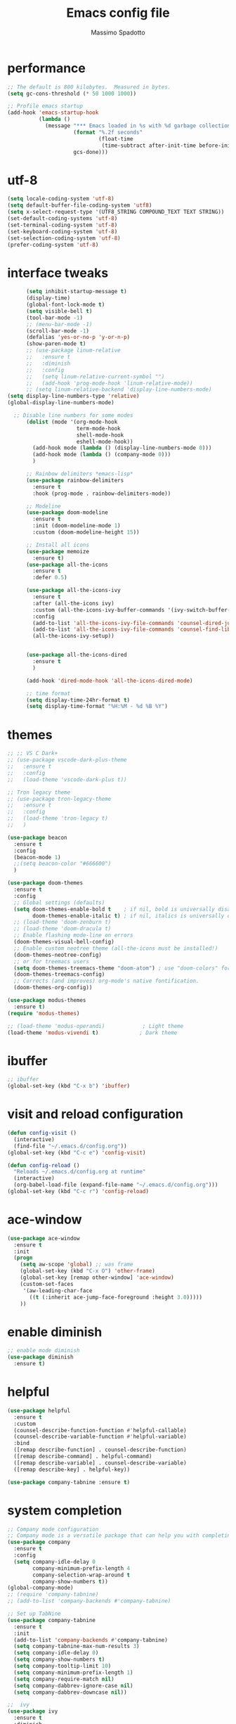 #+TITLE: Emacs config file
#+AUTHOR: Massimo Spadotto
#+STARTUP: fold

* performance
#+begin_src emacs-lisp 
  ;; The default is 800 kilobytes.  Measured in bytes.
  (setq gc-cons-threshold (* 50 1000 1000))

  ;; Profile emacs startup
  (add-hook 'emacs-startup-hook
            (lambda ()
              (message "*** Emacs loaded in %s with %d garbage collections."
                       (format "%.2f seconds"
                               (float-time
                                (time-subtract after-init-time before-init-time)))
                       gcs-done)))

#+end_src
* utf-8
#+begin_src emacs-lisp
  (setq locale-coding-system 'utf-8)
  (setq default-buffer-file-coding-system 'utf8)  
  (setq x-select-request-type '(UTF8_STRING COMPOUND_TEXT TEXT STRING))
  (set-default-coding-systems 'utf-8)
  (set-terminal-coding-system 'utf-8)
  (set-keyboard-coding-system 'utf-8)
  (set-selection-coding-system 'utf-8)
  (prefer-coding-system 'utf-8)
#+end_src
* interface tweaks
#+begin_src emacs-lisp
      (setq inhibit-startup-message t)
      (display-time)
      (global-font-lock-mode t)
      (setq visible-bell t)  
      (tool-bar-mode -1)
      ;; (menu-bar-mode -1)
      (scroll-bar-mode -1)
      (defalias 'yes-or-no-p 'y-or-n-p)
      (show-paren-mode t)
      ;; (use-package linum-relative
      ;;   :ensure t
      ;;   :diminish
      ;;   :config
      ;;   (setq linum-relative-current-symbol "")
      ;;   (add-hook 'prog-mode-hook 'linum-relative-mode))
      ;; (setq linum-relative-backend 'display-line-numbers-mode)
(setq display-line-numbers-type 'relative)
(global-display-line-numbers-mode)

  ;; Disable line numbers for some modes
      (dolist (mode '(org-mode-hook
                      term-mode-hook
                      shell-mode-hook		
                      eshell-mode-hook))
        (add-hook mode (lambda () (display-line-numbers-mode 0)))
        (add-hook mode (lambda () (company-mode 0)))
        )

      ;; Rainbow delimiters *emacs-lisp*
      (use-package rainbow-delimiters
        :ensure t
        :hook (prog-mode . rainbow-delimiters-mode))  

      ;; Modeline
      (use-package doom-modeline
        :ensure t
        :init (doom-modeline-mode 1)
        :custom (doom-modeline-height 15))

      ;; Install all icons
      (use-package memoize
        :ensure t)
      (use-package all-the-icons
        :ensure t
        :defer 0.5)

      (use-package all-the-icons-ivy
        :ensure t
        :after (all-the-icons ivy)
        :custom (all-the-icons-ivy-buffer-commands '(ivy-switch-buffer-other-window ivy-switch-buffer))
        :config
        (add-to-list 'all-the-icons-ivy-file-commands 'counsel-dired-jump)
        (add-to-list 'all-the-icons-ivy-file-commands 'counsel-find-library)
        (all-the-icons-ivy-setup))


      (use-package all-the-icons-dired
        :ensure t
        )

      (add-hook 'dired-mode-hook 'all-the-icons-dired-mode)

      ;; time format
      (setq display-time-24hr-format t)
      (setq display-time-format "%H:%M - %d %B %Y")

#+end_src
* themes
#+begin_src emacs-lisp
  ;; ;; VS C Dark+
  ;; (use-package vscode-dark-plus-theme
  ;;   :ensure t
  ;;   :config
  ;;   (load-theme 'vscode-dark-plus t))

  ;; Tron legacy theme
  ;; (use-package tron-legacy-theme
  ;;   :ensure t
  ;;   :config
  ;;   (load-theme 'tron-legacy t)
  ;;   )

  (use-package beacon
    :ensure t
    :config
    (beacon-mode 1)
    ;;(setq beacon-color "#666600")
    )

  (use-package doom-themes
    :ensure t
    :config
    ;; Global settings (defaults)
    (setq doom-themes-enable-bold t    ; if nil, bold is universally disabled
          doom-themes-enable-italic t) ; if nil, italics is universally disabled
    ;; (load-theme 'doom-zenburn t)
    ;; (load-theme 'doom-dracula t)
    ;; Enable flashing mode-line on errors
    (doom-themes-visual-bell-config)
    ;; Enable custom neotree theme (all-the-icons must be installed!)
    (doom-themes-neotree-config)
    ;; or for treemacs users
    (setq doom-themes-treemacs-theme "doom-atom") ; use "doom-colors" for less minimal icon theme
    (doom-themes-treemacs-config)
    ;; Corrects (and improves) org-mode's native fontification.
    (doom-themes-org-config))

  (use-package modus-themes
    :ensure t)
  (require 'modus-themes)

  ;; (load-theme 'modus-operandi)            ; Light theme
  (load-theme 'modus-vivendi t)             ; Dark theme

#+end_src

#+RESULTS:
: t

* ibuffer
#+begin_src emacs-lisp
  ;; ibuffer
  (global-set-key (kbd "C-x b") 'ibuffer)
#+end_src
* visit and reload configuration
#+begin_src emacs-lisp
  (defun config-visit ()
    (interactive)
    (find-file "~/.emacs.d/config.org"))
  (global-set-key (kbd "C-c e") 'config-visit)

  (defun config-reload ()
    "Reloads ~/.emacs.d/config.org at runtime"
    (interactive)
    (org-babel-load-file (expand-file-name "~/.emacs.d/config.org")))
  (global-set-key (kbd "C-c r") 'config-reload)
#+end_src
* ace-window
#+begin_src emacs-lisp
  (use-package ace-window
    :ensure t
    :init
    (progn
      (setq aw-scope 'global) ;; was frame
      (global-set-key (kbd "C-x O") 'other-frame)
      (global-set-key [remap other-window] 'ace-window)
      (custom-set-faces
       '(aw-leading-char-face
         ((t (:inherit ace-jump-face-foreground :height 3.0))))) 
      ))
#+end_src
* enable diminish
#+begin_src emacs-lisp
  ;; enable mode diminish
  (use-package diminish
    :ensure t)

#+end_src
* helpful
#+begin_src emacs-lisp
  (use-package helpful
    :ensure t
    :custom
    (counsel-describe-function-function #'helpful-callable)
    (counsel-describe-variable-function #'helpful-variable)
    :bind
    ([remap describe-function] . counsel-describe-function)
    ([remap describe-command] . helpful-command)
    ([remap describe-variable] . counsel-describe-variable)
    ([remap describe-key] . helpful-key))

  (use-package company-tabnine :ensure t)
#+end_src
* system completion
#+begin_src emacs-lisp
  ;; Company mode configuration
  ;; Company mode is a versatile package that can help you with completing long words.
  (use-package company
    :ensure t
    :config
    (setq company-idle-delay 0
          company-minimum-prefix-length 4
          company-selection-wrap-around t
          company-show-numbers t))
  (global-company-mode)
  ;; (require 'company-tabnine)		
  ;; (add-to-list 'company-backends #'company-tabnine)

  ;; Set up TabNine
  (use-package company-tabnine
    :ensure t
    :init
    (add-to-list 'company-backends #'company-tabnine)
    (setq company-tabnine-max-num-results 3)
    (setq company-idle-delay 0)
    (setq company-show-numbers t)
    (setq company-tooltip-limit 10)
    (setq company-minimum-prefix-length 1)
    (setq company-require-match nil)
    (setq company-dabbrev-ignore-case nil)
    (setq company-dabbrev-downcase nil))

  ;;  ivy
  (use-package ivy
    :ensure t
    :diminish
    :bind(("C-s" . swiper)
          :map ivy-minibuffer-map
          ("TAB" . ivy-alt-done)
          ("C-l" . ivy-alt-done)
          ("C-j" . ivy-next-line)
          ("C-k" . ivy-previous-line)
          :map ivy-switch-buffer-map
          ("C-k" . ivy-previous-line)
          ("C-l" . ivy-done)
          ("C-d" . ivy-switch-buffer-kill)
          :map ivy-reverse-i-search-map  
          ("C-k" . ivy-previous-line)
          ("C-d" . ivy-reverse-isearch-kill))
    :config
    (ivy-mode 1))

  ;; Ivy mode rich
  (use-package ivy-rich
    :ensure t
    :init
    (ivy-rich-mode 1))
#+end_src
* semantic mode
#+begin_src emacs-lisp
  (require 'cc-mode)
  (require 'semantic)

  (global-semanticdb-minor-mode 1)
  (global-semantic-idle-scheduler-mode 1)

  (semantic-mode 1)

#+end_src
* counsel
#+begin_src emacs-lisp
  ;; counsel configuration
  (use-package counsel
    :ensure t
    :bind (("M-x" . counsel-M-x)
           ("C-x b" . counsel-ibuffer)
           ("C-X C-f" . counsel-find-file)
           :map minibuffer-local-map
           ("C-r" . 'counsel-minibuffer-history)))

  ;; which-key configuration
  ;; helps when trying to remember which keyboard shortcut to use
  (use-package which-key
    :ensure t
    :config
    (which-key-mode)
    (setq which-key-idle-delay 0.5
          which-key-idle-secondary-delay 0.5)
    (which-key-setup-side-window-bottom))
#+end_src
* projectile
#+begin_src emacs-lisp
  (use-package projectile
    :ensure t
    :diminish projectile-mode
    :config (projectile-mode)
    :custom ((projectile-completion-system 'ivy))
    :bind-keymap
    ("C-c p" . projectile-command-map)
    :init
    ;; NOTE: Set this to the folder where you keep your Git repos!
    (when (file-directory-p "~/Projects")
      (setq projectile-project-search-path '("~/Projects")))
    (setq projectile-switch-project-action #'projectile-dired))

  (use-package counsel-projectile
    :ensure t
    :config (counsel-projectile-mode))
#+end_src

* dashboard
#+begin_src emacs-lisp
  ;;To remove the dashboard on emacs from terminal prepend to use-package (when window-system (use-package ..)..)
  (when window-system  (use-package dashboard
                         :ensure t
                         :config
                         (dashboard-setup-startup-hook)
                         (setq dashboard-startup-banner 'logo)
                         (setq dashboard-center-content t)
                         (setq dashboard-set-heading-icons t)
                         (setq dashboard-set-file-icons t)
                         (setq dashboard-items '((recents  . 5)
                                                 (projects . 5)))
                         (setq dashboard-banner-logo-title "")))

  ;; page break lines
  (use-package page-break-lines
    :ensure t)
  (global-page-break-lines-mode)
#+end_src
* minimap
#+begin_src emacs-lisp
  (use-package minimap
    :ensure t
    :bind (("C-M-m" . minimap-mode)))
#+end_src
* smartparens
#+begin_src emacs-lisp
  (use-package smartparens
    :ensure t
    :hook (prog-mode . smartparens-mode)
    :custom
    (sp-escape-quotes-after-insert nil)
    :config
    (require 'smartparens-config))
#+end_src
* flycheck
#+begin_src emacs-lisp
  (use-package flycheck
    :ensure t
    :init
    (global-flycheck-mode t))

  (use-package flycheck-clang-analyzer
    :ensure t
    :config
    (with-eval-after-load 'flycheck
      (require 'flycheck-clang-analyzer)
      (flycheck-clang-analyzer-setup)))
#+end_src
* multiple-cursors
#+begin_src emacs-lisp
  (use-package multiple-cursors
    :ensure t
    :init 
    :bind (("C-S-c C-S-c" . 'mc/edit-lines)
           ("C-> " . 'mc/mark-next-like-this)
           ("C-< " . 'mc/mark-previous-like-this)
           ("C-S-c C-S-a" . 'mc/mark-all-like-this)
           ))

#+end_src
* yasnippet
#+begin_src emacs-lisp
  (use-package yasnippet
    :ensure t
    :init
    (yas-global-mode 1))

  (use-package yasnippet-snippets
    :ensure t)
#+end_src
* org-mode
#+begin_src emacs-lisp
  ;; load old easy templates
  (require 'org-tempo)

  ;; Sensible line breaking
  (add-hook 'text-mode-hook 'visual-line-mode)

  ;; Overwrite selected text
  (delete-selection-mode t)

  ;; Scroll to the first and last line of the buffer
  (setq scroll-error-top-bottom t)

  ;; Improve org mode looks
  (setq org-startup-indented t
        org-pretty-entities t
        org-hide-emphasis-markers t
        org-startup-with-inline-images t
        org-image-actual-width '(300))

  ;; Show hidden emphasis markers
  (use-package org-appear
    :hook (org-mode . org-appear-mode))

  ;; Nice bullets
  (use-package org-superstar
    :ensure t
    :config
    (setq org-superstar-special-todo-items t)
    (add-hook 'org-mode-hook (lambda ()
                               (org-superstar-mode 1))))

  ;; Increase size of LaTeX fragment previews
  (plist-put org-format-latex-options :scale 2)

  ;; Org-modern

  (use-package org-modern
    :ensure t)
  (global-org-modern-mode)

  ;; Distraction-free screen
  (use-package olivetti
    :ensure t
    :init
    (setq olivetti-body-width .67)
    :config
    (defun distraction-free ()
      "Distraction-free writing environment"
      (interactive)
      (if (equal olivetti-mode nil)
          (progn
            (window-configuration-to-register 1)
            (delete-other-windows)
            (text-scale-increase 2)
            (olivetti-mode t))
        (progn
          (jump-to-register 1)
          (olivetti-mode 0)
          (text-scale-decrease 2))))
    :bind
    (("<f9>" . distraction-free)))

  ;; Make sure org-indent face is available
  (use-package org-indent
    :ensure nil
    :diminish
    :custom
    (org-indent-indentation-per-level 4))

  (use-package org
    :ensure t
    :config
    (setq org-ellipsis " ▾"))

  ;; Various exporters
  (use-package ox-md
    :ensure nil
    :defer 3
    :after org)
  ;; Org-bullets
  (use-package org-bullets
    :ensure t
    :config
    (add-hook 'org-mode-hook 'org-bullets-mode)
    :custom
    (org-bullets-bullet-list '("◉" "○" "●" "○" "●" "○" "●")))

  ;; Org-mode activation

  (global-set-key (kbd "C-c l") 'org-store-link)
  (global-set-key (kbd "C-c a") 'org-agenda)
  (global-set-key (kbd "C-c c") 'org-capture)
#+end_src
* markdown-mode
#+begin_src emacs-lisp
  (use-package markdown-mode
    :ensure t
    :mode ("README\\.md\\'" . gfm-mode)
    :init (setq markdown-command "multimarkdown")
    :bind (:map markdown-mode-map
           ("C-c C-e" . markdown-do)))
  (custom-set-variables
   '(markdown-command "/usr/bin/pandoc"))
#+end_src
* org-roam
#+begin_src emacs-lisp
  (use-package org-roam
    :ensure t
    :init
    (setq org-roam-v2-ack t)
    :custom
    (org-roam-directory "~/Documents/org/Roam")
    (org-roam-completion-everywhere t)
    (add-to-list 'display-buffer-alist
                 '("\\*org-roam\\*"
                   (display-buffer-in-side-window)
                   (side . right)
                   (slot . 0)
                   (window-width . 0.33)
                   (window-parameters . ((no-other-window . t)
                                         (no-delete-other-windows . t)))))
    (org-roam-capture-templates'(
                                 ("d" "default" plain
                                  "%?"
                                  :if-new (file+head "%<%Y%m%d%H%M%S>-${slug}.org" "#+TITLE: ${title}\n #+date: %U\n")
                                  :unnarrowed t)
                                 ("p" "permanent note" plain
                                  (file "~/Documents/org/Roam/Templates/Permanent.org")
                                  :if-new (file+head "${slug}.org" "#+TITLE: ${title}\n #+date: %U\n")
                                  :unnarrowed t)
                                 )
                               )

    :bind (
           ("C-c n l" . org-roam-buffer-toggle)
           ("C-c n f" . org-roam-node-find)
           ("C-c n i" . org-roam-node-insert)
           ("C-c n o" . org-id-get-create)
           ("C-c n t" . org-roam-tag-add)
           ("C-c n r" . org-roam-tag-remove)
           ("C-c n a" . org-roam-alias-add)
           ("C-c n g" . org-roam-graph)
           :map org-mode-map
           ("C-M-i" . completion-at-point)
           )
    :config
    (org-roam-setup)
    (org-roam-db-autosync-mode)
    )

  ;; org-roam BibTex link
  ;; need emacs.27.2
  ;; (use-package org-roam-bibtex
  ;;   :after (org-roam helm-bibtex)
  ;;   :ensure t
  ;;   :bind (:map org-mode-map ("C-c n b" . orb-note-actions))
  ;;   :config
  ;;   (require 'org-ref))
  ;; (org-roam-bibtex-mode)

  ;; ;; ;; org-roam-ui
  ;; provides an interactive graphical interface to your node network through your browser
  (use-package org-roam-ui
    :ensure t
    :after org-roam
    :config
    (setq org-roam-ui-sync-theme t
          org-roam-ui-follow t
          org-roam-ui-update-on-save t
          org-roam-ui-open-on-start t)
    :bind(
          ("C-c n u" . org-roam-ui-open)
          )

    )
#+end_src
* deft
#+begin_src emacs-lisp
  ;; deft configuration
  ;; mode for quickly browsing, filtering, and editing directories of plain text notes
  (use-package deft
    :ensure t
    :commands (deft)
    :config (setq deft-directory "~/Documents/org/"
                  deft-recursive t
                  deft-extensions '("md" "org"))
    :bind
    (
     ("C-c d" . deft)
     )

    )
#+end_src
* bibtex
#+begin_src emacs-lisp
  ;; BibTeX
  ;; creates and manage bibliographies.

  ;; Spell checking (requires the ispell software)
  (add-hook 'bibtex-mode-hook 'flyspell-mode)

  ;; Change fields and format
  ;; (setq bibtex-user-optional-fields '(("keywords" "Keywords to describe the entry" "")
  ;;                                     ("file" "Link to document file." ":"))
  ;;       bibtex-align-at-equal-sign t)
  ;; (setq bib-files-directory (directory-files
  ;;                            (concat (getenv "HOME") "/Documents/bibliography") t
  ;;                            "^[A-Z|a-z].+.bib$")
  ;;       pdf-files-directory (concat (getenv "HOME") "/Documents/bibliography/pdf"))
  ;; (use-package company-bibtex
  ;;   :ensure t
  ;;   :bind(("C-c n B" . company-bibtex)))
#+end_src
* magit
#+begin_src emacs-lisp
  (use-package magit
    :ensure t
    :config
    (setq magit-push-always-verify nil)
    (setq git-commit-summary-max-length 50)
    :bind
    ("C-x g" . magit-status))
#+end_src

* undo tree
#+begin_src emacs-lisp
  (use-package undo-tree
    :ensure t
    :init
    (global-undo-tree-mode)
    (setq undo-tree-auto-save-history nil) ; do not save undo tree history
    ) 
#+end_src

* avy
#+begin_src emacs-lisp
  (use-package avy
    :ensure t
    :bind (
           ("M-s" . avy-goto-char-2)
           ("M-g f" . avy-goto-line)
           )
    )
#+end_src

* try
#+begin_src emacs-lisp
  (use-package try
    :ensure t)
#+end_src

* pocket-reader
#+begin_src emacs-lisp
  (use-package pocket-reader
    :ensure t)
#+end_src

* elfeed
#+begin_src emacs-lisp
  ;; RSS reader
  (use-package elfeed
    :ensure t
    :init
    :config
    (setq elfeed-db-directory "~/.emacs.d/elfeed")
    :bind
    ("C-x w" . elfeed ))

  (use-package elfeed-org
    :config
    (elfeed-org)
    (setq rmh-elfeed-org-files (list "~/.emacs.d/elfeed.org")))

   ;; set filter to 2 weeks
  (setq elfeed-search-filter "@2-week-ago +unread")

  ;; fetch update when elfeed is opened

  (add-hook 'elfeed-search-mode-hook 'elfeed-update)
#+end_src

* assembly
#+begin_src emacs-lisp
  (use-package x86-lookup
    :ensure t
    :config
    (setq  x86-lookup-pdf "~/.emacs.d/x64iA32/x64_i32-Instruction-set-reference-vol2.pdf")
    )

  (use-package nasm-mode
    :ensure t
    :config
    (add-hook 'asm-mode-hook 'nasm-mode)
    )

#+end_src

* n*x documentation
#+begin_src emacs-lisp
  ;; Get a Un*x manual page and put it in a buffer
  ;; ^M-x man-follow
  (global-set-key (kbd "C-c m") 'man-follow)
#+end_src

* ^M Carriage buffer
#+begin_src emacs-lisp 
  (defun remove-dos-eol ()
    "Do not show ^M in files containing mixed UNIX and DOS line endings."
    (interactive)
    (setq buffer-display-table (make-display-table))
    (aset buffer-display-table ?\^M []))

  ;; remove-dos-eol
  (add-hook 'elfeed-show-mode-hook 'remove-dos-eol)
#+end_src

* Markdown
#+begin_src emacs-lisp
    (use-package markdown-mode
    :ensure t
    :mode ("\\.md\\'" . markdown-mode)
    :commands markdown-mode
    :config
    (setq markdown-command "pandoc")
    (setq markdown-live-preview-window-function 'browse-url))
    
#+end_src

